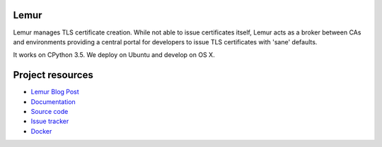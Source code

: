 Lemur
=====

.. image:: https://badges.gitter.im/Join%20Chat.svg
   :alt: Join the chat at https://gitter.im/Netflix/lemur
   :target: https://gitter.im/Netflix/lemur?utm_source=badge&utm_medium=badge&utm_campaign=pr-badge&utm_content=badge

.. image:: https://readthedocs.io/projects/lemur/badge/?version=latest
    :target: https://lemur.readthedocs.io
    :alt: Latest Docs

.. image:: https://img.shields.io/badge/NetflixOSS-active-brightgreen.svg

.. image:: https://travis-ci.org/Netflix/lemur.svg
    :target: https://travis-ci.org/Netflix/lemur

.. image:: https://coveralls.io/repos/github/Netflix/lemur/badge.svg?branch=master
    :target: https://coveralls.io/github/Netflix/lemur?branch=master



Lemur manages TLS certificate creation. While not able to issue certificates itself, Lemur acts as a broker between CAs
and environments providing a central portal for developers to issue TLS certificates with 'sane' defaults.

It works on CPython 3.5. We deploy on Ubuntu and develop on OS X.


Project resources
=================

- `Lemur Blog Post <http://techblog.netflix.com/2015/09/introducing-lemur.html>`_
- `Documentation <http://lemur.readthedocs.io/>`_
- `Source code <https://github.com/netflix/lemur>`_
- `Issue tracker <https://github.com/netflix/lemur/issues>`_
- `Docker <https://github.com/Netflix/lemur-docker>`_

